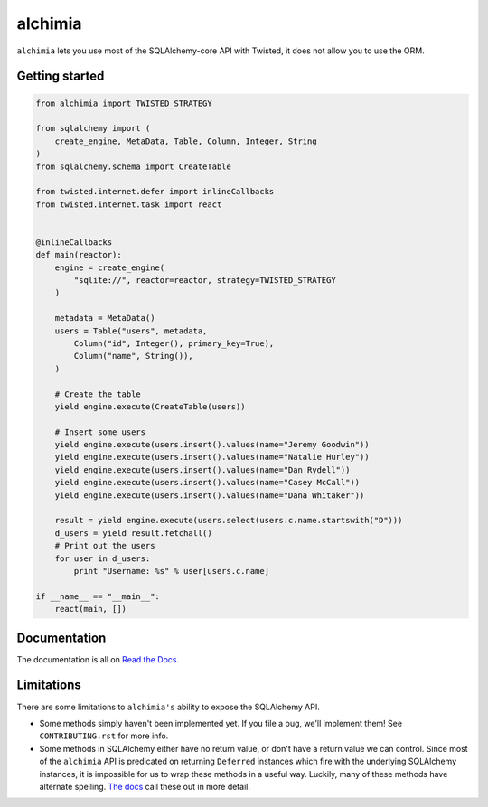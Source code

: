 alchimia
========

``alchimia`` lets you use most of the SQLAlchemy-core API with Twisted, it does
not allow you to use the ORM.

Getting started
---------------

.. code:: python

    from alchimia import TWISTED_STRATEGY

    from sqlalchemy import (
        create_engine, MetaData, Table, Column, Integer, String
    )
    from sqlalchemy.schema import CreateTable

    from twisted.internet.defer import inlineCallbacks
    from twisted.internet.task import react


    @inlineCallbacks
    def main(reactor):
        engine = create_engine(
            "sqlite://", reactor=reactor, strategy=TWISTED_STRATEGY
        )

        metadata = MetaData()
        users = Table("users", metadata,
            Column("id", Integer(), primary_key=True),
            Column("name", String()),
        )

        # Create the table
        yield engine.execute(CreateTable(users))

        # Insert some users
        yield engine.execute(users.insert().values(name="Jeremy Goodwin"))
        yield engine.execute(users.insert().values(name="Natalie Hurley"))
        yield engine.execute(users.insert().values(name="Dan Rydell"))
        yield engine.execute(users.insert().values(name="Casey McCall"))
        yield engine.execute(users.insert().values(name="Dana Whitaker"))

        result = yield engine.execute(users.select(users.c.name.startswith("D")))
        d_users = yield result.fetchall()
        # Print out the users
        for user in d_users:
            print "Username: %s" % user[users.c.name]

    if __name__ == "__main__":
        react(main, [])

Documentation
-------------

The documentation is all on `Read the Docs`_.

.. _`Read the Docs`: https://alchimia.readthedocs.io/

Limitations
-----------

There are some limitations to ``alchimia's`` ability to expose the SQLAlchemy
API.

* Some methods simply haven't been implemented yet. If you file a bug, we'll
  implement them! See ``CONTRIBUTING.rst`` for more info.
* Some methods in SQLAlchemy either have no return value, or don't have a
  return value we can control. Since most of the ``alchimia`` API is predicated
  on returning ``Deferred`` instances which fire with the underlying SQLAlchemy
  instances, it is impossible for us to wrap these methods in a useful way.
  Luckily, many of these methods have alternate spelling. `The docs`_ call these
  out in more detail.

.. _`The docs`: https://alchimia.readthedocs.io/en/latest/limitations/



